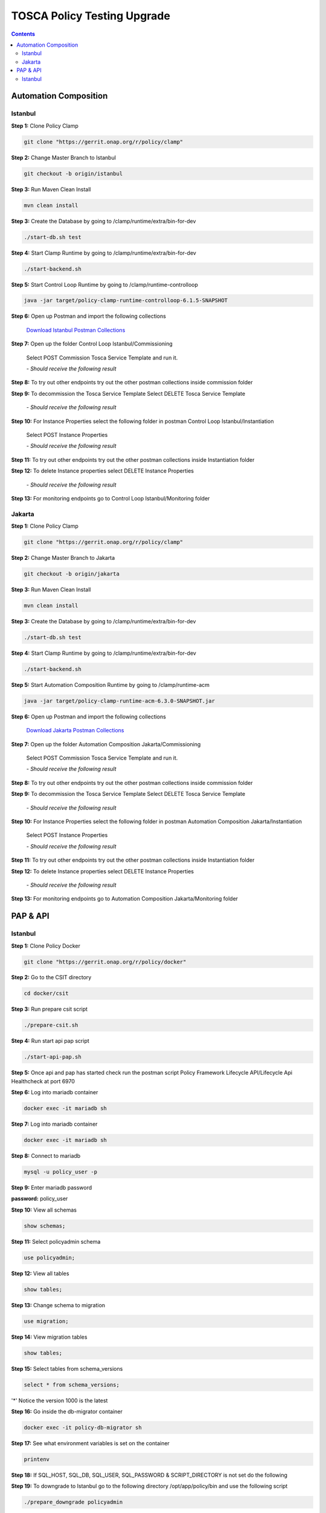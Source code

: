 .. This work is licensed under a Creative Commons Attribution 4.0 International License.

.. _clamp-policy-upgrade-label:

TOSCA Policy Testing Upgrade
############################

.. contents::
    :depth: 3

Automation Composition
**********************

Istanbul
++++++++


**Step 1:** Clone Policy Clamp

.. code-block:: bash

    git clone "https://gerrit.onap.org/r/policy/clamp"

**Step 2:** Change Master Branch to Istanbul

.. code-block:: bash

    git checkout -b origin/istanbul

**Step 3:** Run Maven Clean Install

.. code-block:: bash

    mvn clean install

**Step 3:** Create the Database by going to /clamp/runtime/extra/bin-for-dev

.. code-block:: bash

    ./start-db.sh test

**Step 4:** Start Clamp Runtime by going to /clamp/runtime/extra/bin-for-dev

.. code-block:: bash

    ./start-backend.sh

**Step 5:** Start Control Loop Runtime by going to /clamp/runtime-controlloop

.. code-block:: bash

    java -jar target/policy-clamp-runtime-controlloop-6.1.5-SNAPSHOT

**Step 6:** Open up Postman and import the following collections

    `Download Istanbul Postman Collections <collections/Control Loop Istanbul.postman_collection.json>`_

**Step 7:** Open up the folder Control Loop Istanbul/Commissioning

    Select POST Commission Tosca Service Template and run it.

    *- Should receive the following result*

.. code-block:: json
    :linenos:

    {
        "errorDetails": null,
        "affectedInstanceProperties": [
            {
                "name": "PMSH_Instance1",
                "version": "1.2.3"
            },
            {
                "name": "org.onap.domain.pmsh.PMSH_MonitoringPolicyControlLoopElement",
                "version": "1.2.3"
            },
            {
                "name": "org.onap.domain.sample.GenericK8s_ControlLoopDefinition",
                "version": "1.2.3"
            },
            {
                "name": "org.onap.domain.database.PMSH_K8SMicroserviceControlLoopElement_Instance1",
                "version": "1.2.3"
            },
            {
                "name": "org.onap.domain.database.Local_K8SMicroserviceControlLoopElement_Instance1",
                "version": "1.2.3"
            },
            {
                "name": "org.onap.policy.controlloop.PolicyControlLoopParticipant",
                "version": "2.3.1"
            },
            {
                "name": "org.onap.controlloop.HttpControlLoopParticipant",
                "version": "2.3.4"
            },
            {
                "name": "org.onap.domain.database.Http_PMSHMicroserviceControlLoopElement",
                "version": "1.2.3"
            },
            {
                "name": "org.onap.domain.pmsh.PMSH_OperationalPolicyControlLoopElement",
                "version": "1.2.3"
            },
            {
                "name": "org.onap.domain.database.Local_K8SMicroserviceControlLoopElement",
                "version": "1.2.3"
            },
            {
                "name": "org.onap.domain.pmsh.PMSH_MonitoringPolicyControlLoopElement_Instance1",
                "version": "1.2.3"
            },
            {
                "name": "org.onap.domain.pmsh.DerivedPolicyControlLoopElement_Instance1",
                "version": "1.2.3"
            },
            {
                "name": "org.onap.k8s.controlloop.K8SControlLoopParticipant",
                "version": "2.3.4"
            },
            {
                "name": "org.onap.domain.pmsh.DerivedDerivedPolicyControlLoopElement",
                "version": "1.2.3"
            },
            {
                "name": "org.onap.domain.pmsh.PMSH_OperationalPolicyControlLoopElement_Instance1",
                "version": "1.2.3"
            },
            {
                "name": "org.onap.domain.sample.GenericK8s_ControlLoopDefinition_Instance1",
                "version": "1.2.3"
            },
            {
                "name": "org.onap.policy.controlloop.PolicyControlLoopParticipant_Instance1",
                "version": "2.3.1"
            },
            {
                "name": "org.onap.k8s.controlloop.K8SControlLoopParticipant_Instance1",
                "version": "2.3.4"
            },
            {
                "name": "org.onap.controlloop.HttpControlLoopParticipant_Instance1",
                "version": "2.3.4"
            },
            {
                "name": "org.onap.domain.pmsh.DerivedDerivedPolicyControlLoopElement_Instance1",
                "version": "1.2.3"
            },
            {
                "name": "org.onap.domain.database.Http_PMSHMicroserviceControlLoopElement_Instance1",
                "version": "1.2.3"
            },
            {
                "name": "org.onap.domain.database.PMSH_K8SMicroserviceControlLoopElement",
                "version": "1.2.3"
            },
            {
                "name": "org.onap.domain.pmsh.DerivedPolicyControlLoopElement",
                "version": "1.2.3"
            }
        ]
    }

**Step 8:** To try out other endpoints try out the other postman collections inside commission folder

**Step 9:** To decommission the Tosca Service Template Select DELETE Tosca Service Template

    *- Should receive the following result*

.. code-block:: json
    :linenos:

    {
        "errorDetails": null,
        "affectedControlLoopDefinitions": [
            {
                "name": "ToscaServiceTemplateSimple",
                "version": "1.0.0"
            }
        ]
    }

**Step 10:** For Instance Properties select the following folder in postman Control Loop Istanbul/Instantiation

    Select POST Instance Properties

    *- Should receive the following result*

.. code-block:: json
    :linenos:

    {
        "errorDetails": null,
        "affectedInstanceProperties": [
            {
                "name": "PMSH_Instance1",
                "version": "1.2.3"
            },
            {
                "name": "org.onap.domain.pmsh.PMSH_MonitoringPolicyControlLoopElement",
                "version": "1.2.3"
            },
            {
                "name": "org.onap.domain.sample.GenericK8s_ControlLoopDefinition",
                "version": "1.2.3"
            },
            {
                "name": "org.onap.domain.database.PMSH_K8SMicroserviceControlLoopElement_Instance1",
                "version": "1.2.3"
            },
            {
                "name": "org.onap.domain.database.Local_K8SMicroserviceControlLoopElement_Instance1",
                "version": "1.2.3"
            },
            {
                "name": "org.onap.policy.controlloop.PolicyControlLoopParticipant",
                "version": "2.3.1"
            },
            {
                "name": "org.onap.controlloop.HttpControlLoopParticipant",
                "version": "2.3.4"
            },
            {
                "name": "org.onap.domain.database.Http_PMSHMicroserviceControlLoopElement",
                "version": "1.2.3"
            },
            {
                "name": "org.onap.domain.pmsh.PMSH_OperationalPolicyControlLoopElement",
                "version": "1.2.3"
            },
            {
                "name": "org.onap.domain.database.Local_K8SMicroserviceControlLoopElement",
                "version": "1.2.3"
            },
            {
                "name": "org.onap.domain.pmsh.PMSH_MonitoringPolicyControlLoopElement_Instance1",
                "version": "1.2.3"
            },
            {
                "name": "org.onap.domain.pmsh.DerivedPolicyControlLoopElement_Instance1",
                "version": "1.2.3"
            },
            {
                "name": "org.onap.k8s.controlloop.K8SControlLoopParticipant",
                "version": "2.3.4"
            },
            {
                "name": "org.onap.domain.pmsh.DerivedDerivedPolicyControlLoopElement",
                "version": "1.2.3"
            },
            {
                "name": "org.onap.domain.pmsh.PMSH_OperationalPolicyControlLoopElement_Instance1",
                "version": "1.2.3"
            },
            {
                "name": "org.onap.domain.sample.GenericK8s_ControlLoopDefinition_Instance1",
                "version": "1.2.3"
            },
            {
                "name": "org.onap.policy.controlloop.PolicyControlLoopParticipant_Instance1",
                "version": "2.3.1"
            },
            {
                "name": "org.onap.k8s.controlloop.K8SControlLoopParticipant_Instance1",
                "version": "2.3.4"
            },
            {
                "name": "org.onap.controlloop.HttpControlLoopParticipant_Instance1",
                "version": "2.3.4"
            },
            {
                "name": "org.onap.domain.pmsh.DerivedDerivedPolicyControlLoopElement_Instance1",
                "version": "1.2.3"
            },
            {
                "name": "org.onap.domain.database.Http_PMSHMicroserviceControlLoopElement_Instance1",
                "version": "1.2.3"
            },
            {
                "name": "org.onap.domain.database.PMSH_K8SMicroserviceControlLoopElement",
                "version": "1.2.3"
            },
            {
                "name": "org.onap.domain.pmsh.DerivedPolicyControlLoopElement",
                "version": "1.2.3"
            }
        ]
    }

**Step 11:** To try out other endpoints try out the other postman collections inside Instantiation folder

**Step 12:** To delete Instance properties select DELETE Instance Properties

    *- Should receive the following result*

.. code-block:: json
    :linenos:

    {
        "errorDetails": null,
        "affectedControlLoops": [
            {
                "name": "PMSH_Instance1",
                "version": "1.2.3"
            }
        ]
    }

**Step 13:** For monitoring endpoints go to Control Loop Istanbul/Monitoring folder

Jakarta
+++++++


**Step 1:** Clone Policy Clamp

.. code-block:: bash

    git clone "https://gerrit.onap.org/r/policy/clamp"

**Step 2:** Change Master Branch to Jakarta

.. code-block:: bash

    git checkout -b origin/jakarta

**Step 3:** Run Maven Clean Install

.. code-block:: bash

    mvn clean install

**Step 3:** Create the Database by going to /clamp/runtime/extra/bin-for-dev

.. code-block:: bash

    ./start-db.sh test

**Step 4:** Start Clamp Runtime by going to /clamp/runtime/extra/bin-for-dev

.. code-block:: bash

    ./start-backend.sh

**Step 5:** Start Automation Composition Runtime by going to /clamp/runtime-acm

.. code-block:: bash

    java -jar target/policy-clamp-runtime-acm-6.3.0-SNAPSHOT.jar

**Step 6:** Open up Postman and import the following collections

    `Download Jakarta Postman Collections <collections/Automation Composition Jakarta.postman_collection.json>`_

**Step 7:** Open up the folder Automation Composition Jakarta/Commissioning

    Select POST Commission Tosca Service Template and run it.

    *- Should receive the following result*

.. code-block:: json
    :linenos:

    {
        "errorDetails": null,
        "affectedAutomationCompositionDefinitions": [
            {
                "name": "org.onap.domain.database.Http_PMSHMicroserviceAutomationCompositionElement",
                "version": "1.2.3"
            },
            {
                "name": "org.onap.domain.database.PMSH_K8SMicroserviceAutomationCompositionElement",
                "version": "1.2.3"
            },
            {
                "name": "org.onap.domain.pmsh.PMSH_MonitoringPolicyAutomationCompositionElement",
                "version": "1.2.3"
            },
            {
                "name": "org.onap.domain.pmsh.PMSH_OperationalPolicyAutomationCompositionElement",
                "version": "1.2.3"
            },
            {
                "name": "org.onap.domain.sample.GenericK8s_AutomationCompositionDefinition",
                "version": "1.2.3"
            },
            {
                "name": "org.onap.policy.clamp.acm.HttpParticipant",
                "version": "2.3.4"
            },
            {
                "name": "org.onap.policy.clamp.acm.KubernetesParticipant",
                "version": "2.3.4"
            },
            {
                "name": "org.onap.policy.clamp.acm.PolicyParticipant",
                "version": "2.3.1"
            }
        ]
    }

**Step 8:** To try out other endpoints try out the other postman collections inside commission folder

**Step 9:** To decommission the Tosca Service Template Select DELETE Tosca Service Template

    *- Should receive the following result*

.. code-block:: json
    :linenos:

    {
        "errorDetails": null,
        "affectedAutomationCompositionDefinitions": [
            {
                "name": "ToscaServiceTemplateSimple",
                "version": "1.0.0"
            }
        ]
    }

**Step 10:** For Instance Properties select the following folder in postman Automation Composition Jakarta/Instantiation

    Select POST Instance Properties

    *- Should receive the following result*

.. code-block:: json
    :linenos:

    {
        "errorDetails": null,
        "affectedInstanceProperties": [
            {
                "name": "ATT",
                "version": "2.3.4"
            },
            {
                "name": "org.onap.domain.sample.GenericK8s_AutomationCompositionDefinition",
                "version": "1.2.3"
            },
            {
                "name": "org.onap.policy.clamp.acm.PolicyParticipant",
                "version": "2.3.1"
            },
            {
                "name": "org.onap.domain.pmsh.PMSH_OperationalPolicyAutomationCompositionElement",
                "version": "1.2.3"
            },
            {
                "name": "org.onap.domain.pmsh.PMSH_MonitoringPolicyAutomationCompositionElement",
                "version": "1.2.3"
            },
            {
                "name": "org.onap.policy.clamp.acm.HttpParticipant",
                "version": "2.3.4"
            },
            {
                "name": "org.onap.policy.clamp.acm.KubernetesParticipant-ATT",
                "version": "2.3.4"
            },
            {
                "name": "org.onap.policy.clamp.acm.KubernetesParticipant",
                "version": "2.3.4"
            },
            {
                "name": "org.onap.domain.database.Http_PMSHMicroserviceAutomationCompositionElement-ATT",
                "version": "1.2.3"
            },
            {
                "name": "org.onap.domain.pmsh.PMSH_OperationalPolicyAutomationCompositionElement-ATT",
                "version": "1.2.3"
            },
            {
                "name": "org.onap.domain.database.Http_PMSHMicroserviceAutomationCompositionElement",
                "version": "1.2.3"
            },
            {
                "name": "org.onap.domain.database.PMSH_K8SMicroserviceAutomationCompositionElement-ATT",
                "version": "1.2.3"
            },
            {
                "name": "org.onap.domain.pmsh.PMSH_MonitoringPolicyAutomationCompositionElement-ATT",
                "version": "1.2.3"
            },
            {
                "name": "org.onap.policy.clamp.acm.PolicyParticipant-ATT",
                "version": "2.3.1"
            },
            {
                "name": "org.onap.policy.clamp.acm.HttpParticipant-ATT",
                "version": "2.3.4"
            },
            {
                "name": "org.onap.domain.database.PMSH_K8SMicroserviceAutomationCompositionElement",
                "version": "1.2.3"
            },
            {
                "name": "org.onap.domain.sample.GenericK8s_AutomationCompositionDefinition-ATT",
                "version": "1.2.3"
            }
        ]
    }

**Step 11:** To try out other endpoints try out the other postman collections inside Instantiation folder

**Step 12:** To delete Instance properties select DELETE Instance Properties

    *- Should receive the following result*

.. code-block:: json
    :linenos:

    {
        "errorDetails": null,
        "affectedAutomationCompositionDefinitions": [
            {
                "name": "ToscaServiceTemplateSimple",
                "version": "1.0.0"
            }
        ]
    }

**Step 13:** For monitoring endpoints go to Automation Composition Jakarta/Monitoring folder

PAP & API
*********

Istanbul
++++++++

**Step 1:** Clone Policy Docker

.. code-block:: bash

    git clone "https://gerrit.onap.org/r/policy/docker"

**Step 2:** Go to the CSIT directory

.. code-block:: bash

    cd docker/csit

**Step 3:** Run prepare csit script

.. code-block:: bash

    ./prepare-csit.sh


**Step 4:** Run start api pap script

.. code-block:: bash

    ./start-api-pap.sh

**Step 5:** Once api and pap has started check run the postman script Policy Framework Lifecycle API/Lifecycle Api Healthcheck at port 6970

.. image:: images/01-api-pap-upgrade.png

**Step 6:** Log into mariadb container

.. code-block:: bash

    docker exec -it mariadb sh

**Step 7:** Log into mariadb container

.. code-block:: bash

    docker exec -it mariadb sh


**Step 8:** Connect to mariadb

.. code-block:: bash

    mysql -u policy_user -p

**Step 9:** Enter mariadb password

.. image:: images/02-api-pap-upgrade.png

**password:** policy_user

**Step 10:** View all schemas

.. code-block:: bash

    show schemas;

.. image:: images/03-api-pap-upgrade.png

**Step 11:** Select policyadmin schema

.. code-block:: bash

    use policyadmin;

**Step 12:** View all tables

.. code-block:: bash

    show tables;

.. image:: images/04-api-pap-upgrade.png

**Step 13:** Change schema to migration

.. code-block:: bash

    use migration;

**Step 14:** View migration tables

.. code-block:: bash

    show tables;

.. image:: images/05-api-pap-upgrade.png

**Step 15:** Select tables from schema_versions

.. code-block:: bash

    select * from schema_versions;

.. image:: images/06-api-pap-upgrade.png

'*' Notice the version 1000 is the latest

**Step 16:** Go inside the db-migrator container

.. code-block:: bash

    docker exec -it policy-db-migrator sh

**Step 17:** See what environment variables is set on the container

.. code-block:: bash

    printenv

**Step 18:** If SQL_HOST, SQL_DB, SQL_USER, SQL_PASSWORD & SCRIPT_DIRECTORY is not set do the following

.. code-block:: bash
    :linenos:

    export SQL_HOST=mariadb
    export SQL_DB=policyadmin
    export SQL_USER=policy_user
    export SQL_PASSWORD=policy_user
    export SCRIPT_DIRECTORY=sql

**Step 19:** To downgrade to Istanbul go to the following directory /opt/app/policy/bin and use the following script

.. code-block:: bash

    ./prepare_downgrade policyadmin

**Step 20:** To downgrade to Istanbul go to the following directory /opt/app/policy/bin and use the following script

.. code-block:: bash

    ./db-migrator -s policyadmin -o downgrade -f 1000 -t 0800

**Step 21:** Go back to the mariaddb container

.. code-block:: bash

    docker exec -it mariadb sh

**Step 22:** Log back into mariadb

.. code-block:: bash

    mysql -u policy_user -p

**Step 23:** See if the downgrade has been successfully

.. code-block:: bash
    :linenos:

    use migration;
    select * from policyadmin_schema_changelog;
    select * from schema_versions;

.. image:: images/07-api-pap-upgrade.png

*

.. image:: images/08-api-pap-upgrade.png

*

.. image:: images/01-api-pap-upgrade.png

**Step 24:** To upgrade to Jakarta repeat steps 16, 17 & 18

**Step 25:** Got to the following directory /opt/app/policy/bin and use the following script

.. code-block:: bash

    ./prepare_upgrade.sh policyadmin

**Step 26:** Got to the following directory /opt/app/policy/bin and use the following script

.. code-block:: bash

    ./db-migrator -s policyadmin -o upgrade -f 0800 -t 0900

**Step 27:** Repeat steps 21, 22 & 23

.. image:: images/09-api-pap-upgrade.png

*

.. image:: images/10-api-pap-upgrade.png

*

.. image:: images/01-api-pap-upgrade.png